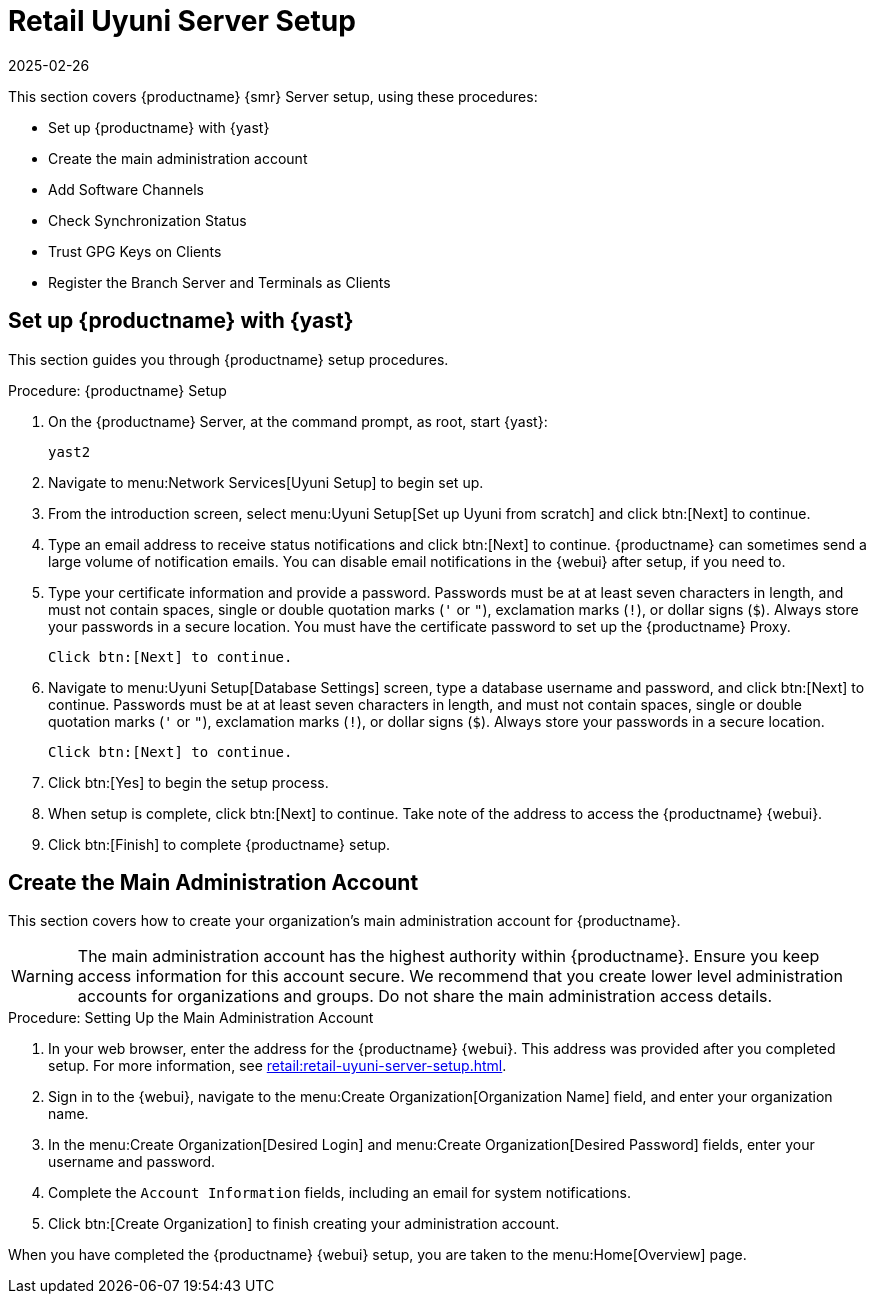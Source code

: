 [[retail-server-setup]]
= Retail Uyuni Server Setup
:description: The Retail Server is set up with basic configuration using Yast2 on a Linux Server system.
:revdate: 2025-02-26
:page-revdate: {revdate}
ifeval::[{mlm-content} == true]

:noindex:
endif::[]

This section covers {productname} {smr} Server setup, using these procedures:

* Set up {productname} with {yast}
* Create the main administration account
* Add Software Channels
* Check Synchronization Status
* Trust GPG Keys on Clients
* Register the Branch Server and Terminals as Clients



[[retail-server-setup-yast]]
== Set up {productname} with {yast}


This section guides you through {productname} setup procedures.

.Procedure: {productname} Setup
. On the {productname} Server, at the command prompt, as root, start {yast}:
+
----
yast2
----

. Navigate to menu:Network Services[Uyuni Setup] to begin set up.

. From the introduction screen, select menu:Uyuni Setup[Set up Uyuni from scratch] and click btn:[Next] to continue.

. Type an email address to receive status notifications and click btn:[Next] to continue.
  {productname} can sometimes send a large volume of notification emails.
  You can disable email notifications in the {webui} after setup, if you need to.

. Type your certificate information and provide a password.
  Passwords must be at at least seven characters in length, and must not contain spaces, single or double quotation marks (``'`` or ``"``), exclamation marks (``!``), or dollar signs (``$``).
  Always store your passwords in a secure location.
  You must have the certificate password to set up the {productname} Proxy.
+
  Click btn:[Next] to continue.

. Navigate to menu:Uyuni Setup[Database Settings] screen, type a database username and password, and click btn:[Next] to continue.
  Passwords must be at at least seven characters in length, and must not contain spaces, single or double quotation marks (``'`` or ``"``), exclamation marks (``!``), or dollar signs (``$``).
  Always store your passwords in a secure location.
+
  Click btn:[Next] to continue.

. Click btn:[Yes] to begin the setup process.

. When setup is complete, click btn:[Next] to continue.
  Take note of the address to access the {productname} {webui}.

. Click btn:[Finish] to complete {productname} setup.



== Create the Main Administration Account

This section covers how to create your organization's main administration account for {productname}.

[WARNING]
====
The main administration account has the highest authority within {productname}.
Ensure you keep access information for this account secure.
We recommend that you create lower level administration accounts for organizations and groups.
Do not share the main administration access details.
====


.Procedure: Setting Up the Main Administration Account

. In your web browser, enter the address for the {productname} {webui}.
  This address was provided after you completed setup.
  For more information, see xref:retail:retail-uyuni-server-setup.adoc#retail-server-setup-yast[].

. Sign in to the {webui}, navigate to the menu:Create Organization[Organization Name] field, and enter your organization name.

. In the menu:Create Organization[Desired Login] and menu:Create Organization[Desired Password] fields, enter your username and password.

. Complete the ``Account Information`` fields, including an email for system notifications.

. Click btn:[Create Organization] to finish creating your administration account.

When you have completed the {productname} {webui} setup, you are taken to the menu:Home[Overview] page.



////
// Old text, to be superseded by the standard phrases above.
Before you begin, ensure you have access to the ``opensuse_leap15_2`` parent channel.

// Use [command]``spacewalk-common-channels`` to obtain all needed channels:

.Procedure: Synchronizing Software Channels

. On the {productname} Server, at the command prompt, as root, register the parent channel:
+
----
spacewalk-common-channels opensuse_leap15_2
----

. Enable the child channels:
+
----
spacewalk-common-channels opensuse_leap15_2-updates
spacewalk-common-channels uyuni-proxy-stable-leap-152
spacewalk-common-channels opensuse_leap15_2-uyuni-client
----
+
  If registration is successful, this message is shown:
+
----
# Base channel 'openSUSE Leap {opensuse-version} (x86_64)' - exists
----

. Synchronize all repositories, which will take a lot of time to finish:
+
----
spacewalk-repo-sync -c opensuse_leap15_2-x86_64
spacewalk-repo-sync -c opensuse_leap15_2-x86_64-updates
spacewalk-repo-sync -c opensuse_leap15_2-uyuni-client-x86_64
spacewalk-repo-sync -c uyuni-proxy-stable-leap-152-x86_64
----

// Trouble shooting:
If you do not enable the ``opensuse_leap15_2`` parent channel first, you will see the following error:

----
# ERROR: opensuse_leap15_2-x86_64 could not be found at the server
# ERROR: opensuse_leap15_2-uyuni-client-x86_64: redstone.xmlrpc.XmlRpcFault: unhandled internal exception: User 1 does not have access to channel opensuse_leap15_2-x86_64 or the channel does not exist
----
////

////
FIXME, ke: we should think about this later:

Next we need to adapt kiwi profile for Leap {opensuse-version}, it is possible to simply modify JeOS7 for SLE15SP2 by
dropping few SLE specific packages and directives:

         <bootsplash-theme>SLE</bootsplash-theme>
         <bootloader-theme>SLE</bootloader-theme>
         <package name="grub2-branding-SLE" bootinclude="true"/>
         <package name="SUSEConnect"/>
         <package name="suse-build-key"/>
         <package name="plymouth-branding-SLE"/>
         <package name="sles-release"/>
         <package name="rhn-org-trusted-ssl-cert-osimage"/>

Side note: I plan to publish modified profile somewhere, but I haven't decided where yet as it is uyuni and
feature without support.

Then it is possible to build the image using modified kiwi profile and deploy it to terminal as usual (there is
nothing specific for Uuyni).

The rest of things ({saltboot} formula and formula for image syncing works just the same way as MLM.)

Only thing that behaves differently is naming of terminals, for some reason dashes are used instead of
HWTYPE (for example). But fortunately it has no impact on (at least basic) functionality of terminal.
////